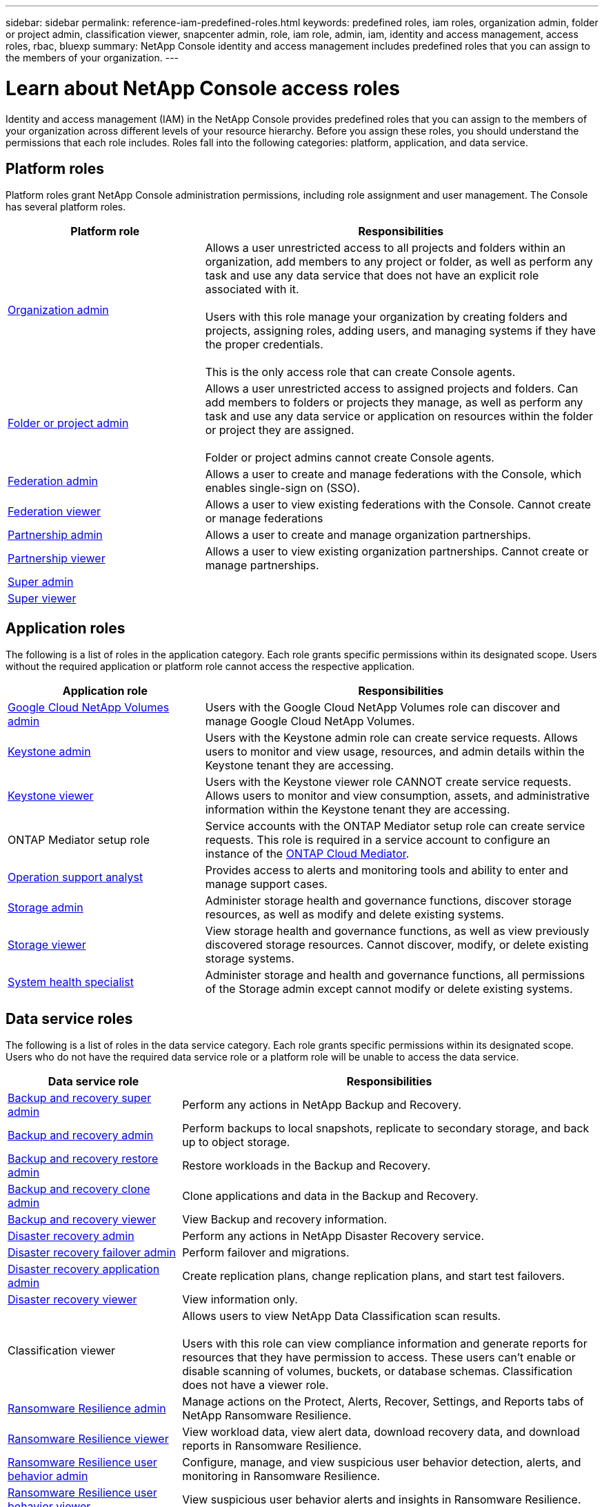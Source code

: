 ---
sidebar: sidebar
permalink: reference-iam-predefined-roles.html
keywords: predefined roles, iam roles, organization admin, folder or project admin, classification viewer, snapcenter admin, role, iam role, admin, iam, identity and access management, access roles, rbac, bluexp
summary: NetApp Console identity and access management includes predefined roles that you can assign to the members of your organization.
---

= Learn about NetApp Console access roles
:hardbreaks:
:nofooter:
:icons: font
:linkattrs:
:imagesdir: ./media/

[.lead]
Identity and access management (IAM) in the NetApp Console provides predefined roles that you can assign to the members of your organization across different levels of your resource hierarchy. Before you assign these roles, you should understand the permissions that each role includes. Roles fall into the following categories: platform, application, and data service.


[#platform-roles]
== Platform roles
Platform roles grant NetApp Console administration permissions, including role assignment and user management. The Console has several platform roles. 

[cols="1,2",options="header"]
|===

| Platform role
| Responsibilities


| link:reference-iam-platform-roles.html[Organization admin] | Allows a user unrestricted access to all projects and folders within an organization, add members to any project or folder, as well as perform any task and use any data service that does not have an explicit role associated with it. 

Users with this role manage your organization by creating folders and projects, assigning roles, adding users, and managing systems if they have the proper credentials.

This is the only access role that can create Console agents.


| link:reference-iam-platform-roles.html[Folder or project admin]|	Allows a user unrestricted access to assigned projects and folders. Can add members to folders or projects they manage, as well as perform any  task and use any data service or application on resources within the folder or project they are assigned. 

Folder or project admins cannot create Console agents.
| link:reference-iam-platform-roles.html#federation-roles[Federation admin]|	Allows a user to create and manage federations with the Console, which enables single-sign on (SSO). 
| link:reference-iam-platform-roles.html#federation-roles[Federation viewer]|	Allows a user to view existing federations with the Console. Cannot create or manage federations
| link:reference-iam-platform-roles.html[Partnership admin]|	Allows a user to create and manage organization partnerships.
| link:reference-iam-platform-roles.html[Partnership viewer]|	Allows a user to view existing organization partnerships. Cannot create or manage partnerships.
| link:reference-iam-platform-roles.html[Super admin]| 
| link:reference-iam-platform-roles.html[Super viewer]|	



|===


[#application-roles]
== Application roles
The following is a list of roles in the application category. Each role grants specific permissions within its designated scope. Users without the required application or platform role cannot access the respective application.


[cols="1,2",options="header"]
|===
| Application role | Responsibilities

| link:reference-iam-gcnv-roles.html[Google Cloud NetApp Volumes admin] | Users with the Google Cloud NetApp Volumes role can discover and manage Google Cloud NetApp Volumes.

| link:reference-iam-keystone-roles.html[Keystone admin] | Users with the Keystone admin role can create service requests. Allows users to monitor and view usage, resources, and admin details within the Keystone tenant they are accessing.
| link:reference-iam-keystone-roles.html[Keystone viewer] | Users with the Keystone viewer role CANNOT create service requests. Allows users to monitor and view consumption, assets, and administrative information within the Keystone tenant they are accessing.
| ONTAP Mediator setup role | Service accounts with the ONTAP Mediator setup role can create service requests. This role is required in a service account to configure an instance of the link:https://docs.netapp.com/us-en/ontap/mediator/mediator-overview-concept.html[ONTAP Cloud Mediator^]. 
|link:reference-iam-analyst-roles.html[Operation support analyst] | Provides access to alerts and monitoring tools and ability to enter and manage support cases.
| link:reference-iam-storage-roles.html[Storage admin] | Administer storage health and governance functions, discover storage resources, as well as modify and delete existing systems.
| link:reference-iam-storage-roles.html[Storage viewer] | View storage health and governance functions, as well as view previously discovered storage resources. Cannot discover, modify, or delete existing storage systems.
| link:reference-iam-storage-roles.html[System health specialist] | Administer storage and health and governance functions, all permissions of the Storage admin except cannot modify or delete existing systems.
|===




[#data-service-roles]
== Data service roles
The following is a list of roles in the data service category. Each role grants specific permissions within its designated scope. Users who do not have the required data service role or a platform role will be unable to access the data service.


[cols="1,2",options="header",cols="10,24"]
|===

| Data service role
| Responsibilities

| link:reference-iam-backup-rec-roles.html[Backup and recovery super admin] | Perform any actions in NetApp Backup and Recovery.
| link:reference-iam-backup-rec-roles.html[Backup and recovery admin] | Perform backups to local snapshots, replicate to secondary storage, and back up to object storage.
| link:reference-iam-backup-rec-roles.html[Backup and recovery restore admin] | Restore workloads in the Backup and Recovery.
| link:reference-iam-backup-rec-roles.html[Backup and recovery clone admin] | Clone applications and data in the Backup and Recovery.
| link:reference-iam-backup-rec-roles.html[Backup and recovery viewer] | View Backup and recovery information.
| link:reference-iam-disaster-rec-roles.html[Disaster recovery admin] | Perform any actions in NetApp Disaster Recovery service.
| link:reference-iam-disaster-rec-roles.html[Disaster recovery failover admin] | Perform failover and migrations.
| link:reference-iam-disaster-rec-roles.html[Disaster recovery application admin] | Create replication plans, change replication plans, and start test failovers.
| link:reference-iam-disaster-rec-roles.html[Disaster recovery viewer] | View information only.
| Classification viewer | Allows users to view NetApp Data Classification scan results.

 Users with this role can view compliance information and generate reports for resources that they have permission to access. These users can't enable or disable scanning of volumes, buckets, or database schemas. Classification does not have a viewer role.
| link:reference-iam-ransomware-roles.html[Ransomware Resilience admin]| Manage actions on the Protect, Alerts, Recover, Settings, and Reports tabs of NetApp Ransomware Resilience. 
| link:reference-iam-ransomware-roles.html[Ransomware Resilience viewer]| View workload data, view alert data, download recovery data, and download reports in Ransomware Resilience.
| link:reference-iam-ransomware-roles.html[Ransomware Resilience user behavior admin] | Configure, manage, and view suspicious user behavior detection, alerts, and monitoring in Ransomware Resilience. 
| link:reference-iam-ransomware-roles.html[Ransomware Resilience user behavior viewer] | View suspicious user behavior alerts and insights in Ransomware Resilience. 
| SnapCenter admin | Provides the ability to back up snapshots from on-premises ONTAP clusters using NetApp Backup and Recovery for applications. A member who has this role can complete the following actions:

* Complete any action from Backup and Recovery > Applications
* Manage all systems in the projects and folders for which they have permissions
* Use all NetApp Console services 

SnapCenter does not have a viewer role.

|===








== Related links

* link:concept-identity-and-access-management.html[Learn about NetApp Console identity and access management]
* link:task-iam-get-started.html[Get started with NetApp Console IAM]
* link:task-iam-manage-members-permissions.html[Manage NetApp Console members and their permissions]
* https://docs.netapp.com/us-en/bluexp-automation/tenancyv4/overview.html[Learn about the API for NetApp Console IAM^]